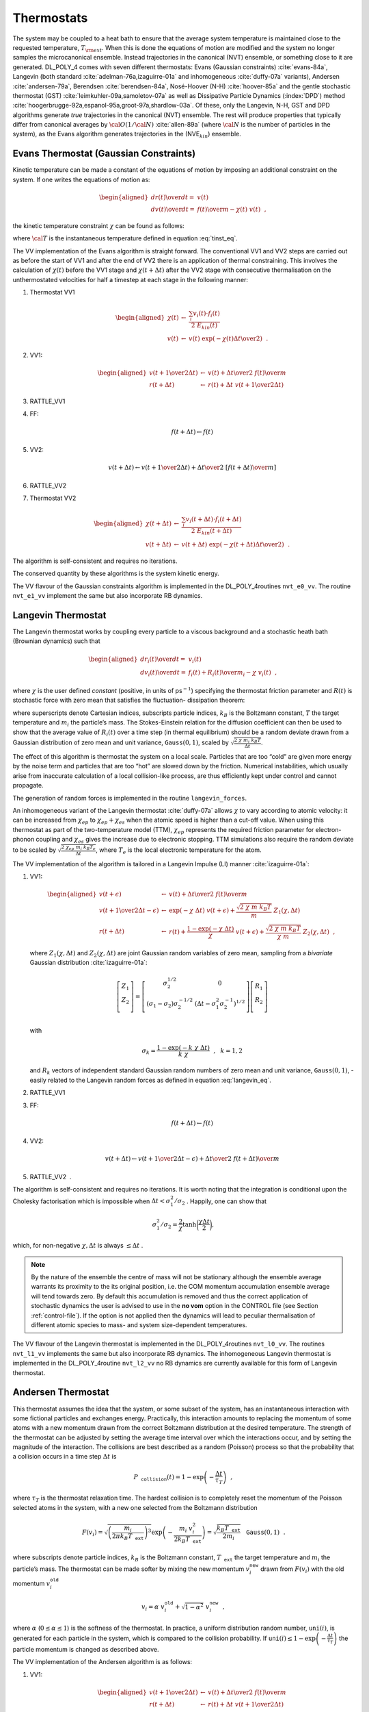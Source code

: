 
Thermostats
===========

.. index:: 
   single: ensemble;NVE 
   single: ensemble;canonical 
   single: constraints;Gaussian

The system may be coupled to a heat bath to ensure that the average
system temperature is maintained close to the requested temperature,
:math:`T_{\rm ext}`. When this is done the equations of motion are
modified and the system no longer samples the microcanonical ensemble.
Instead trajectories in the canonical (NVT) ensemble, or something close
to it are generated. DL_POLY_4 comes with seven different thermostats:
Evans (Gaussian constraints) :cite:`evans-84a`, Langevin
(both standard :cite:`adelman-76a,izaguirre-01a` and
inhomogeneous :cite:`duffy-07a` variants), Andersen
:cite:`andersen-79a`, Berendsen
:cite:`berendsen-84a`, Nosé-Hoover (N-H)
:cite:`hoover-85a` and the gentle stochastic thermostat
(GST) :cite:`leimkuhler-09a,samoletov-07a` as well as
Dissipative Particle Dynamics (\ :index:`DPD`) method
:cite:`hoogerbrugge-92a,espanol-95a,groot-97a,shardlow-03a`.
Of these, only the Langevin, N-H, GST and DPD algorithms generate *true*
trajectories in the canonical (NVT) ensemble. The rest will produce
properties that typically differ from canonical averages by
:math:`{\cal O}(1/{\cal N})` :cite:`allen-89a` (where
:math:`\cal N` is the number of particles in the system), as the Evans
algorithm generates trajectories in the (NVE\ :math:`_{kin}`) ensemble.

Evans Thermostat (Gaussian Constraints)
---------------------------------------

Kinetic temperature can be made a constant of the equations of motion by
imposing an additional constraint on the system. If one writes the
equations of motion as:

.. math::

   \begin{aligned}
   {d \underline{r}(t) \over d t} =& \underline{v}(t) \nonumber \\
   {d \underline{v}(t) \over d t} =& {\underline{f}(t) \over m} - \chi (t) \;
   \underline{v}(t)~~,\end{aligned}

the kinetic temperature constraint :math:`\chi` can be found as follows:

.. math::
   :label: Evans_eq

   \begin{aligned}
   \frac{d}{dt} {\cal T} \propto\frac{d}{dt} \left(\frac{1}{2}\sum_{i} m_{i} \underline{v}_{i}^{2} \right) =
   \sum_{i} m_{i} \underline{v}_{i} \cdot \frac{d}{dt} \underline{v}_{i} =& 0 \nonumber \\
   \sum_{i} m_{i} \underline{v}_{i}(t) \cdot
   \left\{ \frac{\underline{f}_{i}(t)}{m_{i}} - \chi (t) \; \underline{v}_{i}(t) \right\} =& 0 \label{Evans} \\
   \chi (t) =& \frac {\sum_{i} \underline{v}_{i}(t) \cdot \underline{f}_{i}(t)} {\sum_{i} m_{i} \underline{v}_{i}^{2}(t)}~~, \nonumber\end{aligned}

where :math:`\cal T` is the instantaneous temperature defined in
equation :eq:`tinst_eq`.

The VV implementation of the Evans algorithm is straight forward. The
conventional VV1 and VV2 steps are carried out as before the start of
VV1 and after the end of VV2 there is an application of thermal
constraining. This involves the calculation of :math:`\chi (t)` before
the VV1 stage and :math:`\chi (t+\Delta t)` after the VV2 stage with
consecutive thermalisation on the unthermostated velocities for half a
timestep at each stage in the following manner:

#. Thermostat VV1

   .. math::

      \begin{aligned}
      \chi (t) &\leftarrow& \frac {\sum_{i} \underline{v}_{i}(t) \cdot \underline{f}_{i}(t)} {2~E_{kin}(t)} \nonumber \\
      \underline{v}(t) &\leftarrow& \underline{v}(t)~\exp \left( -\chi (t) {\Delta t \over 2} \right)~~.\end{aligned}

#. VV1:

   .. math::

      \begin{aligned}
      \underline{v}(t + {1 \over 2} \Delta t) &\leftarrow& \underline{v}(t) +
      {\Delta t \over 2} \; {\underline{f}(t) \over m} \nonumber \\
      \underline{r}(t + \Delta t) &\leftarrow& \underline{r}(t) + \Delta t \;
      \underline{v}(t + {1 \over 2} \Delta t)\end{aligned}

#. RATTLE_VV1

#. FF:

   .. math:: \underline{f}(t + \Delta t) \leftarrow \underline{f}(t)

#. VV2:

   .. math::

      \underline{v}(t + \Delta t) \leftarrow \underline{v}(t + {1 \over 2} \Delta t) +
      {\Delta t \over 2} \; \left[{\underline{f}(t + \Delta t) \over m} \right]

#. RATTLE_VV2

#. Thermostat VV2

   .. math::

      \begin{aligned}
      \chi (t + \Delta t) &\leftarrow& \frac {\sum_{i} \underline{v}_{i}(t +
      \Delta t) \cdot \underline{f}_{i}(t + \Delta t)} {2~E_{kin}(t + \Delta t)} \nonumber \\
      \underline{v}(t + \Delta t) &\leftarrow& \underline{v}(t + \Delta t)~
      \exp \left( -\chi (t + \Delta t) {\Delta t \over 2} \right)~~.\end{aligned}

The algorithm is self-consistent and requires no iterations.

The conserved quantity by these algorithms is the system kinetic energy.

The VV flavour of the Gaussian constraints algorithm is implemented in
the DL_POLY_4routines ``nvt_e0_vv``. The routine ``nvt_e1_vv`` implement
the same but also incorporate RB dynamics.

Langevin Thermostat
-------------------

The Langevin thermostat works by coupling every particle to a viscous
background and a stochastic heath bath (Brownian dynamics) such that

.. math::

   \begin{aligned}
   {d \underline{r}_{i}(t) \over d t} =& \underline{v}_{i}(t) \nonumber \\
   {d \underline{v}_{i}(t) \over d t} =& {{\underline{f}_{i}(t)+\underline{R}_{i}(t)} \over
   m_{i}} - \chi \; \underline{v}_{i}(t)~~,\end{aligned}

where :math:`\chi` is the user defined *constant* (positive, in units of
ps\ :math:`^{-1}`) specifying the thermostat friction parameter and
:math:`R(t)` is stochastic force with zero mean that satisfies the
fluctuation- dissipation theorem:

.. math::
   :label: langevin_eq

   \left< R^{\alpha}_{i}(t)~R^{\beta}_{j}(t^\prime)\right> =
   2~\chi~m_{i}~k_{B}T~\delta_{ij}~\delta_{\alpha \beta}~\delta(t-t^\prime)~~, \label{langevin}

where superscripts denote Cartesian indices, subscripts particle
indices, :math:`k_{B}` is the Boltzmann constant, :math:`T` the target
temperature and :math:`m_{i}` the particle’s mass. The Stokes-Einstein
relation for the diffusion coefficient can then be used to show that the
average value of :math:`R_{i}(t)` over a time step (in thermal
equilibrium) should be a random deviate drawn from a Gaussian
distribution of zero mean and unit variance,
:math:`\texttt{ Gauss}(0,1)`, scaled by
:math:`\sqrt{\frac{2~\chi~m_{i}~k_{B}T}{\Delta t}}`.

The effect of this algorithm is thermostat the system on a local scale.
Particles that are too “cold” are given more energy by the noise term
and particles that are too “hot” are slowed down by the friction.
Numerical instabilities, which usually arise from inaccurate calculation
of a local collision-like process, are thus efficiently kept under
control and cannot propagate.

The generation of random forces is implemented in the routine
``langevin_forces``.

An inhomogeneous variant of the Langevin thermostat
:cite:`duffy-07a` allows :math:`\chi` to vary according to
atomic velocity: it can be increased from :math:`\chi_{ep}` to
:math:`\chi_{ep} + \chi_{es}` when the atomic speed is higher than a
cut-off value. When using this thermostat as part of the two-temperature
model (TTM), :math:`\chi_{ep}` represents the required friction
parameter for electron-phonon coupling and :math:`\chi_{es}` gives the
increase due to electronic stopping. TTM simulations also require the
random deviate to be scaled by
:math:`\sqrt{\frac{2~\chi_{ep}~m_{i}~k_{B}T_{e}}{\Delta t}}`, where
:math:`T_{e}` is the local electronic temperature for the atom.

The VV implementation of the algorithm is tailored in a Langevin Impulse
(LI) manner :cite:`izaguirre-01a`:

#. VV1:

   .. math::

      \begin{aligned}
      \underline{v}(t + \epsilon) &\leftarrow& \underline{v}(t) +
      {\Delta t \over 2} \; {\underline{f}(t) \over m} \nonumber \\
      \underline{v}(t + {1 \over 2} \Delta t - \epsilon) &\leftarrow&
      \exp(-\chi~\Delta t) \; \underline{v}(t + \epsilon) +
      \frac{\sqrt{2~\chi~m~k_{B}T}}{m} \; \underline{Z}_{1}(\chi , \Delta t) \\
      \underline{r}(t + \Delta t) &\leftarrow& \underline{r}(t) +
      \frac{1-\exp(-\chi~\Delta t)}{\chi} \; \underline{v}(t + \epsilon) +
      \frac{\sqrt{2~\chi~m~k_{B}T}}{\chi~m} \;
      \underline{Z}_{2}(\chi , \Delta t)~~, \nonumber\end{aligned}

   where :math:`\underline{Z}_{1}(\chi , \Delta t)` and
   :math:`\underline{Z}_{2}(\chi , \Delta
   t)` are joint Gaussian random variables of zero mean, sampling from a
   *bivariate* Gaussian distribution :cite:`izaguirre-01a`:

   .. math::

      \left[
        \begin{array}{c}
          \underline{Z}_{1} \\
          \underline{Z}_{2} \\
        \end{array}
      \right]
      =
      \left[
        \begin{array}{cc}
          \sigma_{2}^{1/2} & 0 \\
          (\sigma_{1} - \sigma_{2})\sigma_{2}^{-1/2} & (\Delta t - \sigma_{1}^{2}\sigma_{2}^{-1})^{1/2} \\
        \end{array}
      \right]
      \left[
        \begin{array}{c}
          \underline{R}_{1} \\
          \underline{R}_{2} \\
        \end{array}
      \right]

   with

   .. math:: \sigma_{k} = \frac{1 - \exp(-k~\chi~\Delta t)}{k~\chi}~~,~~k=1,2

   and :math:`\underline{R}_{k}` vectors of independent standard Gaussian
   random numbers of zero mean and unit variance,
   :math:`\texttt{ Gauss}(0,1)`, - easily related to the Langevin random
   forces as defined in equation :eq:`langevin_eq`.

#. RATTLE_VV1

#. FF:

   .. math:: \underline{f}(t + \Delta t) \leftarrow \underline{f}(t)

#. VV2:

   .. math::

      \underline{v}(t + \Delta t) \leftarrow \underline{v}(t + {1 \over 2} \Delta t - \epsilon) +
      {\Delta t \over 2} \; {\underline{f}(t + \Delta t) \over m}

#. RATTLE_VV2  .

The algorithm is self-consistent and requires no iterations. It is worth
noting that the integration is conditional upon the Cholesky
factorisation which is impossible when
:math:`\Delta t < \sigma_{1}^{2}/\sigma_{2}` . Happily, one can show
that

.. math::

   \sigma_{1}^{2}/\sigma_{2} =
   \dfrac{2}{\chi}\tanh{\bigg(\dfrac{\chi \Delta t}{2} \bigg)},

which, for non-negative :math:`\chi, \Delta t` is always
:math:`\leq \Delta t` .

.. note::
   
   By the nature of the ensemble the centre of mass will not
   be stationary although the ensemble average warrants its proximity to
   the its original position, i.e. the COM momentum accumulation ensemble
   average will tend towards zero. By default this accumulation is removed
   and thus the correct application of stochastic dynamics the user is
   advised to use in the **no vom** option in the CONTROL file (see
   Section :ref:`control-file`). If the option is not
   applied then the dynamics will lead to peculiar thermalisation of
   different atomic species to mass- and system size-dependent
   temperatures.

The VV flavour of the Langevin thermostat is implemented in the
DL_POLY_4routines ``nvt_l0_vv``. The routines ``nvt_l1_vv`` implements
the same but also incorporate RB dynamics. The inhomogeneous Langevin
thermostat is implemented in the DL_POLY_4routine ``nvt_l2_vv`` no RB
dynamics are currently available for this form of Langevin thermostat.

Andersen Thermostat
-------------------

This thermostat assumes the idea that the system, or some subset of the
system, has an instantaneous interaction with some fictional particles
and exchanges energy. Practically, this interaction amounts to replacing
the momentum of some atoms with a new momentum drawn from the correct
Boltzmann distribution at the desired temperature. The strength of the
thermostat can be adjusted by setting the average time interval over
which the interactions occur, and by setting the magnitude of the
interaction. The collisions are best described as a random (Poisson)
process so that the probability that a collision occurs in a time step
:math:`\Delta t` is

.. math:: P_\texttt{ collision}(t) = 1 - \exp \left(-\frac{\Delta t}{\tau_{T}}\right)~~,

where :math:`\tau_{T}` is the thermostat relaxation time. The hardest
collision is to completely reset the momentum of the Poisson selected
atoms in the system, with a new one selected from the Boltzmann
distribution

.. math::

   F(\underline{v}_{i}) = \sqrt{\left(\frac{m_{i}}{2 \pi k_{B}T_\texttt{ ext}}\right)^{3}}
   \exp \left(-\frac{m_{i}~\underline{v}_{i}^{2}}{2 k_{B}T_\texttt{ ext}}\right) =
   \sqrt{\frac{k_{B}T_\texttt{ ext}}{2 m_{i}}}~\texttt{ Gauss}(0,1)~~.

where subscripts denote particle indices, :math:`k_{B}` is the Boltzmann
constant, :math:`T_\texttt{ ext}` the target temperature and
:math:`m_{i}` the particle’s mass. The thermostat can be made softer by
mixing the new momentum :math:`\underline{v}_{i}^\texttt{ new}` drawn from
:math:`F(\underline{v}_{i})` with the old momentum
:math:`\underline{v}_{i}^\texttt{ old}`

.. math::

   \underline{v}_{i} = \alpha \; \underline{v}_{i}^\texttt{ old} +
   \sqrt{1-\alpha^{2}} \; \underline{v}_{i}^\texttt{ new}~~,

where :math:`\alpha` (\ :math:`0 \le \alpha \le 1`) is the softness of the
thermostat. In practice, a uniform distribution random number,
:math:`\texttt{ uni}(i)`, is generated for each particle in the system,
which is compared to the collision probability. If
:math:`\texttt{ uni}(i) \le 1 - \exp \left(-\frac{\Delta t}{\tau_{T}}\right)`
the particle momentum is changed as described above.

The VV implementation of the Andersen algorithm is as follows:

#. VV1:

   .. math::

      \begin{aligned}
      \underline{v}(t + {1 \over 2} \Delta t) &\leftarrow& \underline{v}(t) +
      {\Delta t \over 2} \; {\underline{f}(t) \over m} \nonumber \\
      \underline{r}(t + \Delta t) &\leftarrow& \underline{r}(t) + \Delta t \;
      \underline{v}(t + {1 \over 2} \Delta t)\end{aligned}

#. RATTLE_VV1

#. FF:

   .. math:: \underline{f}(t + \Delta t) \leftarrow \underline{f}(t)

#. VV2:

   .. math::

      \underline{v}(t + \Delta t) \leftarrow \underline{v}(t + {1 \over 2} \Delta t) +
      {\Delta t \over 2} \; \left[{\underline{f}(t + \Delta t) \over m} \right]

#. RATTLE_VV2

#. Thermostat: Note that the MD cell centre of mass momentum must not
   change!

   .. math::

      \begin{aligned}
      \texttt{ If} && \left(\texttt{ uni}(i) \le 1 - \exp \left(-\frac{\Delta t}{\tau_{T}}\right) \right)
      \; \texttt{ Then} \nonumber \\
      \underline{v}_{i}^\texttt{ new}(t + \Delta t) &\leftarrow&
      \sqrt{\frac{k_{B}T}{2 m_{i}}}~\texttt{ Gauss}(0,1) \\
      \underline{v}_{i}(t + \Delta t) &\leftarrow& \alpha \; \underline{v}_{i}(t + \Delta t) +
      \sqrt{1-\alpha^{2}} \; \underline{v}_{i}^\texttt{ new}(t + \Delta t) \nonumber \\
      \texttt{ End} && \texttt{ If}~~.\nonumber\end{aligned}

The algorithm is self-consistent and requires no iterations.

The VV flavour of the Andersen thermostat is implemented in the
DL_POLY_4routine ``nvt_a0_vv``. The routine ``nvt_a1_vv`` implements the
same but also incorporate RB dynamics.

Berendsen Thermostat
--------------------

In the Berendsen algorithm the instantaneous temperature is pushed
towards the desired temperature :math:`T_{\rm ext}` by scaling the
velocities at each step by

.. math::

   \chi (t) = \left[ 1 + {\Delta t \over \tau_{T}} \left(
   {\sigma \over E_{kin}(t)} - 1 \right) \right]^{1/2}~~,

where

.. math:: \sigma = \frac{f}{2}~k_{B}~T_{\rm ext} \label{sigma}
   :label: sigma_eq

is the target thermostat energy (depending on the external temperature
and the system total degrees of freedom, :math:`f` -
equation :eq:`freedom_eq` and :math:`\tau_{T}` a specified
time constant for temperature fluctuations (normally in the range [\ :math:`0.5`,
:math:`2``] ps).

The VV implementation of the Berendsen algorithm is straight forward. A
conventional VV1 and VV2 (thermally unconstrained) steps are carried
out. At the end of VV2 velocities are scaled by a factor of :math:`\chi`
in the following manner

#. VV1:

   .. math::

      \begin{aligned}
      \underline{v}(t + {1 \over 2} \Delta t) &\leftarrow& \underline{v}(t) +
      {\Delta t \over 2} \; {\underline{f}(t) \over m} \nonumber \\
      \underline{r}(t + \Delta t) &\leftarrow& \underline{r}(t) + \Delta t \;
      \underline{v}(t + {1 \over 2} \Delta t)\end{aligned}

#. RATTLE_VV1

#. FF:

   .. math:: \underline{f}(t + \Delta t) \leftarrow \underline{f}(t)

#. VV2:

   .. math::

      \underline{v}(t + \Delta t) \leftarrow \underline{v}(t + {1 \over 2} \Delta t) +
      {\Delta t \over 2} \; {\underline{f}(t + \Delta t) \over m}

#. RATTLE_VV2

#. Thermostat:

   .. math::

      \begin{aligned}
      \chi (t + \Delta t) &\leftarrow& \left[ 1 + {\Delta t \over \tau_{T}}
      \left( {\sigma \over E_{kin}(t + \Delta t)} - 1 \right) \right]^{1/2} \nonumber \\
      \underline{v}(t + \Delta t) &\leftarrow& \underline{v}(t + \Delta t) \; \chi~~.\end{aligned}

.. note::
   
   The MD cell’s centre of mass momentum is removed at the
   end of the integration algorithms.

The Berendsen algorithms conserve total momentum but not energy.

The VV flavour of the Berendsen thermostat is implemented in the
DL_POLY_4routine ``nvt_b0_vv``. The routine ``nvt_b1_vv`` implements the
same but also incorporate RB dynamics.

Nosé-Hoover Thermostat
----------------------

In the Nosé-Hoover algorithm :cite:`hoover-85a` Newton’s
equations of motion are modified to read:

.. math::

   \begin{aligned}
   {d \underline{r}(t) \over d t} =& \underline{v}(t) \nonumber \\
   {d \underline{v}(t) \over d t} =& {\underline{f}(t) \over m} - \chi (t) \; \underline{v}(t)\end{aligned}

The friction coefficient, :math:`\chi`, is controlled by the first order
differential equation

.. math:: {d \chi (t) \over dt} = {{2 E_{kin}(t) - 2 \sigma} \over q_{mass}}

where :math:`\sigma` is the target thermostat energy, equation
:eq:`sigma_eq`, and

.. math:: q_{mass} = 2~\sigma~\tau_{T}^{2}

is the thermostat mass, which depends on a specified time constant
:math:`\tau_{T}` (for temperature fluctuations normally in the range
[\ :math:`0.5`, :math:`2`] ps).

The VV implementation of the Nosé-Hoover algorithm takes place in a
symplectic manner as follows:

#. Thermostat: Note :math:`E_{kin}(t)` changes inside

   .. math::

      \begin{aligned}
      \chi (t + {1 \over 4} \Delta t) \leftarrow& \chi (t) +
      {\Delta t \over 4} \; {{2 E_{kin}(t) - 2 \sigma} \over q_{mass}} \nonumber \\
      \underline{v}(t) leftarrow& \underline{v}(t) \; \exp \left(
      -\chi (t + {1 \over 4} \Delta t) \; {\Delta t \over 2} \right) \\
      \chi (t + {1 \over 2} \Delta t) \leftarrow& \chi (t + {1 \over 4} \Delta t) +
      {\Delta t \over 4} \; {{2 E_{kin}(t) - 2 \sigma} \over q_{mass}} \nonumber \\\end{aligned}

#. VV1:

   .. math::

      \begin{aligned}
      \underline{v}(t + {1 \over 2} \Delta t) \leftarrow& \underline{v}(t) +
      {\Delta t \over 2} \; {\underline{f}(t) \over m} \nonumber \\
      \underline{r}(t + \Delta t) \leftarrow& \underline{r}(t) + \Delta t \;
      \underline{v}(t + {1 \over 2} \Delta t)\end{aligned}

#. RATTLE_VV1

#. FF:

   .. math:: \underline{f}(t + \Delta t) \leftarrow \underline{f}(t)

#. VV2:

   .. math::

      \underline{v}(t + \Delta t) \leftarrow \underline{v}(t + {1 \over 2} \Delta t) +
      {\Delta t \over 2} \; {\underline{f}(t + \Delta t) \over m}

#. RATTLE_VV2

#. Thermostat: Note :math:`E_{kin}(t + \Delta t)` changes inside

   .. math::

      \begin{aligned}
      \chi (t + {3 \over 4} \Delta t) \leftarrow& \chi (t + {1 \over 2} \Delta t) +
      {\Delta t \over 4} \; {{2 E_{kin}(t + \Delta t) - 2 \sigma} \over q_{mass}} \nonumber \\
      \underline{v}(t + \Delta t) \leftarrow& \underline{v}(t + \Delta t) \; \exp \left(
      -\chi (t + {3 \over 4} \Delta t) \; {\Delta t \over 2} \right) \\
      \chi (t + \Delta t) \leftarrow& \chi (t + {3 \over 4} \Delta t) +
      {\Delta t \over 4} \; {{2 E_{kin}(t + \Delta t) - 2 \sigma} \over q_{mass}}~~. \nonumber\end{aligned}

The algorithm is self-consistent and requires no iterations.

The conserved quantity is derived from the extended Hamiltonian for the
system which, to within a constant, is the Helmholtz free energy:

.. math::

   {\cal H}_{\rm NVT} = {\cal H}_{\rm NVE} + {q_{mass}~\chi (t)^{2} \over 2} +
   f~k_{B}~T_{\rm ext}~\int_o^t \chi (s) ds~~,

where :math:`f` is the system’s degrees of freedom - equation
:eq:`freedom_eq`.

The VV flavour of the Nosé-Hoover thermostat is implemented in the
DL_POLY_4routine ``nvt_h0_vv``. The routine ``nvt_h1_vv`` implements the
same but also incorporate RB dynamics.

Gentle Stochastic Thermostat
----------------------------

The Gentle Stochastic Thermostat
:cite:`leimkuhler-09a,samoletov-07a` is an extension of the
Nosé-Hoover algorithm :cite:`hoover-85a`

.. math::

   \begin{aligned}
   {d \underline{r}(t) \over d t} =& \underline{v}(t) \nonumber \\
   {d \underline{v}(t) \over d t} =& {\underline{f}(t) \over m} - \chi (t) \; \underline{v}(t)\end{aligned}

in which the thermostat friction, :math:`\chi`, has its own Brownian
dynamics:

.. math::
   :label: Ornstein-Uhlenbeck_eq

   {d \chi (t) \over dt} = \frac{2 E_{kin}(t) - 2 \sigma}{q_{mass}} - \gamma~\chi(t) +
   \frac{\sqrt{2~\gamma~k_{B}~T_{\rm ext}~q_{mass}}}{q_{mass}}~{d \omega(t) \over d t}~~, \label{Ornstein-Uhlenbeck}

governed by the Langevin friction :math:`\gamma` (positive, in units of
ps\ :math:`^{-1}`), where :math:`\omega(t)` is the standard Brownian
motion (Wiener process - ``Gauss``\ (0,1)), :math:`\sigma` is the target
thermostat energy, as in equation :eq:`sigma_eq`.

.. math:: q_{mass} = 2~\sigma~\tau_{T}^{2}

is the thermostat mass, which depends on a specified time constant
:math:`\tau_{T}` (for temperature fluctuations normally in the range
[\ :math:`0.5`, :math:`2`] ps).

It is worth noting that
equation :eq:`Ornstein-Uhlenbeck_eq` similar to
the Ornstein-Uhlenbeck equation:

.. math:: {d \chi \over dt} = -\frac{\alpha\sigma^{2}}{2}\chi + \sigma {d \omega \over dt}~~,

which for a given realization of the Wiener process :math:`\omega(t)`
has an exact solution:

.. math::

   \chi_{n+1} = e^{-\epsilon t} \left( \chi_{n} + \sigma
   \sqrt{\frac{e^{2~\epsilon t} - 1}{2 \epsilon}} \Delta \omega \right)~~,

where :math:`\epsilon = \alpha\sigma^{2}/2` and
:math:`\Delta \omega \sim \mathcal{N}(0,1)`. The VV implementation of
the Gentle Stochastic Thermostat algorithm takes place in a symplectic
manner as follows:

#. Thermostat: Note :math:`E_{kin}(t)` changes inside and
   :math:`R_{g_{1,2}}(t)`, drawn from :math:`\texttt{ Gauss}(0,1)`, are
   independent

   .. math::

      \begin{aligned}
      \chi (t + {1 \over 4} \Delta t) \leftarrow& \chi (t) ~ \exp \left[-\gamma~{\Delta t \over 4} \right] +
      \sqrt{\frac{k_{B}~T_{\rm ext}}{q_{mass}}\left(1-\exp^{2} \left[-\gamma~{\Delta t \over 4} \right]\right)}~R_{g_{1}}(t) \phantom{xxx} \nonumber \\
      &\phantom{xxxxxxxxxxxxxxxx} + {\Delta t \over 4} \; {{2 E_{kin}(t) - 2 \sigma} \over q_{mass}} \nonumber \\
      \underline{v}(t) \leftarrow& \underline{v}(t) \; \exp \left(
      -\chi (t + {1 \over 4} \Delta t) \; {\Delta t \over 2} \right) \\
      \chi (t + {1 \over 2} \Delta t) \leftarrow& \chi (t + {1 \over 4} \Delta t) ~ \exp \left[-\gamma~{\Delta t \over 4} \right] \nonumber \\
      &~~~+\sqrt{\frac{k_{B}~T_{\rm ext}}{q_{mass}}\left(1-\exp^{2} \left[-\gamma~{\Delta t \over 4} \right]\right)}~R_{g_{2}}(t+{1 \over 4} \Delta t)
      + {\Delta t \over 4} \; {{2 E_{kin}(t) - 2 \sigma} \over q_{mass}} \nonumber\end{aligned}

#. VV1:

   .. math::

      \begin{aligned}
      \underline{v}(t + {1 \over 2} \Delta t) \leftarrow& \underline{v}(t) +
      {\Delta t \over 2} \; {\underline{f}(t) \over m} \nonumber \\
      \underline{r}(t + \Delta t) \leftarrow& \underline{r}(t) + \Delta t \;
      \underline{v}(t + {1 \over 2} \Delta t)\end{aligned}

#. RATTLE_VV1

#. FF:

   .. math:: \underline{f}(t + \Delta t) \leftarrow \underline{f}(t)

#. VV2:

   .. math::

      \underline{v}(t + \Delta t) \leftarrow \underline{v}(t + {1 \over 2} \Delta t) +
      {\Delta t \over 2} \; {\underline{f}(t + \Delta t) \over m}

#. RATTLE_VV2

#. Thermostat: Note :math:`E_{kin}(t + \Delta t)` changes inside and
   :math:`R_{g_{3,4}}(t)`, drawn from :math:`\texttt{ Gauss}(0,1)`, are
   independent

   .. math::

      \begin{aligned}
      \chi (t + {3 \over 4} \Delta t) \leftarrow& \chi (t + {1 \over 2} \Delta t) ~ \exp \left[-\gamma~{\Delta t \over 4} \right] +
      \sqrt{\frac{k_{B}~T_{\rm ext}}{q_{mass}}\left(1-\exp^{2} \left[-\gamma~{\Delta t \over 4} \right]\right)}~R_{g_{3}}(t + {2 \over 4} \Delta t) \phantom{xxx} \nonumber \\
      &\phantom{xxxxxxxxxxxxxxxx} + {\Delta t \over 4} \; {{2 E_{kin}(t) - 2 \sigma} \over q_{mass}} \nonumber \\
      \underline{v}(t + \Delta t) \leftarrow& \underline{v}(t + \Delta t) \; \exp \left(
      -\chi (t + {3 \over 4} \Delta t) \; {\Delta t \over 2} \right) \\
      \chi (t + \Delta t) \leftarrow& \chi (t + {3 \over 4} \Delta t) ~ \exp \left[-\gamma~{\Delta t \over 4} \right] +
      \sqrt{\frac{k_{B}~T_{\rm ext}}{q_{mass}}\left(1-\exp^{2} \left[-\gamma~{\Delta t \over 4} \right]\right)}~R_{g_{4}}(t + {3 \over 4} \Delta t) \phantom{xxx} \nonumber \\
      &\phantom{xxxxxxxxxxxxxxxx} + {\Delta t \over 4} \; {{2 E_{kin}(t) - 2 \sigma} \over q_{mass}} \nonumber\end{aligned}

The algorithm is self-consistent and requires no iterations.

The conserved quantity is derived from the extended Hamiltonian for the
system which, to within a constant, is the Helmholtz free energy:

.. math::

   {\cal H}_{\rm NVT} = {\cal H}_{\rm NVE} + {q_{mass}~\chi (t)^{2} \over 2} +
   f~k_{B}~T_{\rm ext}~\int_o^t \chi (s) ds~~,

where :math:`f` is the system’s degrees of freedom - equation
:eq:`freedom_eq`.

The VV flavour of the Gentle Stochastic Thermostat is implemented in the
DL_POLY_4routine ``nvt_g0_vv``. The routine ``nvt_g1_vv`` implements the
same but also incorporate RB dynamics.

.. _dpd:

Dissipative Particle Dynamics Thermostat
----------------------------------------

An elegant way to integrate the DPD equations of motions, as shown in
:ref:`Appendix A <DPD-all>`, is introduced by Shardlow
:cite:`shardlow-03a`. By applying ideas commonly used in
solving differential equations to the case of integrating the equations
of motion in DPD, the integration process is factorised by splitting the
conservative forces calculation from that of the dissipative and random
terms. In this way the conservative part can be solved using traditional
molecular dynamics methods, while the fluctuation-dissipation part is
solved separately as a stochastic differential (Langevin) equation.
There are two Shardlow integrators, called S1 ( **dpds1**) and S2 (
**dpds2**), based on splitting the equations of motion up to first and
second order, respectively, using Suzuki-Trotter(Strang) expansion of
the Liouville evolution operator and thus warranting the integrators’
symplectic.

To describe the two integrators we define the algorithmic sequence

.. math::

   {\rm S}(\Delta t)~~=~~\left\{ \begin{array} {l}
   \textnormal{~For all pairs of particles for which}~r_{ij} < r_{c} : \\
   \begin{array} {l}
   (1):~~~\underline{v}_{i}~\leftarrow~\underline{v}_{i} - \frac{1}{2 m_{i}} \left\{ \gamma_{ij} w^{2}_{(r_{ij})}
   (\underline{v}_{ij} \cdot \underline{e}_{ij}) \underline{e}_{ij} \Delta t +
   \sqrt{2 \gamma_{ij} k_{B} T} w_{(r_{ij})} \zeta_{ij} \underline{e}_{ij} \sqrt{\Delta t} \right\} \\
   (2):~~~\underline{v}_{j}~\leftarrow~\underline{v}_{j} + \frac{1}{2 m_{i}} \left\{ \gamma_{ij} w^{2}_{(r_{ij})}
   (\underline{v}_{ij} \cdot \underline{e}_{ij}) \underline{e}_{ij} \Delta t -
   \sqrt{2 \gamma_{ij} k_{B} T} w_{(r_{ij})} \zeta_{ij} \underline{e}_{ij} \sqrt{\Delta t} \right\} \\
   (3):~~~\underline{v}_{i}~\leftarrow~\underline{v}_{i} + \frac{1}{2 m_{i}} \left\{ \sqrt{2 \gamma_{ij} k_{B} T}
   w_{(r_{ij})} \zeta_{ij} \underline{e}_{ij} \sqrt{\Delta t} -
   \frac{\gamma_{ij} w^{2}(r_{ij}) \Delta t}{1 + \gamma_{ij} w^{2}(r_{ij}) \Delta t} \right. \times \\
   \phantom{xxxxxxxxxxxxxxxxxxxxxxxxx} \left. \left[(\underline{v}_{ij} \cdot \underline{e}_{ij}) \underline{e}_{ij} +
   \sqrt{2 \gamma_{ij} k_{B} T} w_{(r_{ij})} \zeta_{ij} \underline{e}_{ij} \sqrt{\Delta t} \right] \right\} \\
   (4):~~~\underline{v}_{j}~\leftarrow~\underline{v}_{j} - \frac{1}{2 m_{i}} \left\{ \sqrt{2 \gamma_{ij} k_{B} T}
   w_{(r_{ij})} \zeta_{ij} \underline{e}_{ij} \sqrt{\Delta t} +
   \frac{\gamma_{ij} w^{2}(r_{ij}) \Delta t}{1 + \gamma_{ij} w^{2}(r_{ij}) \Delta t}  \right. \times \\
   \phantom{xxxxxxxxxxxxxxxxxxxxxxxxx} \left. \left[(\underline{v}_{ij} \cdot \underline{e}_{ij}) \underline{e}_{ij} +
   \sqrt{2 \gamma_{ij} k_{B} T} w_{(r_{ij})} \zeta_{ij} \underline{e}_{ij} \sqrt{\Delta t} \right] \right\}
   \end{array} \end{array} \right.

as the Shardlow operator, where :math:`\zeta_{ij}` is the random number
with zero mean and unit variance, unique for every unique pair
:math:`\left\{ij\right\}` in the system, and
:math:`w_{(r_{ij})} = w^{C}(r_{ij})` is the DPD conservative force
switching function in equation :eq:`DPDS_eq`,
:math:`\gamma_{ij}` is the drag coefficient between the types of
particles :math:`i` and :math:`j`,
:math:`\underline{v}_{ij} = \underline{v}_{j}-\underline{v}_{i}` is the inter-particle
relative velocity and :math:`\underline{e}_{ij} = \underline{r}_{ij}/r_{ij}` is the
inter-particle unit vector. :math:`k_{B}` and :math:`T` are the
Boltzmann constant and the system target temperature.

If we define the velocity Verlet micro-canonical (NVE) ensemble sequence
as :math:`{\rm NVE}(t + \Delta t)` then Shardlow’s first
(:math:`{\cal S}1`) and second (:math:`{\cal S}2`) order splittings can
be written algorithmically as the following sequential operators
applications:

.. math::

   \begin{aligned}
   {\cal S}1 ::& {\rm S(~\Delta t~~)} \rightarrow {\rm NVE}(t + \Delta t) \nonumber \\
   {\cal S}2 ::& {\rm S}(\Delta t / 2) \rightarrow {\rm NVE}(t + \Delta t) \rightarrow {\rm S}(\Delta t / 2)~~.\end{aligned}

The application of these DPD thermostats are implemented in the
DL_POLY_4routine ``dpd_thermostat`` and which only applies as a
perturbation around the NVE integrator incorporating both particle and
RB dynamics.
